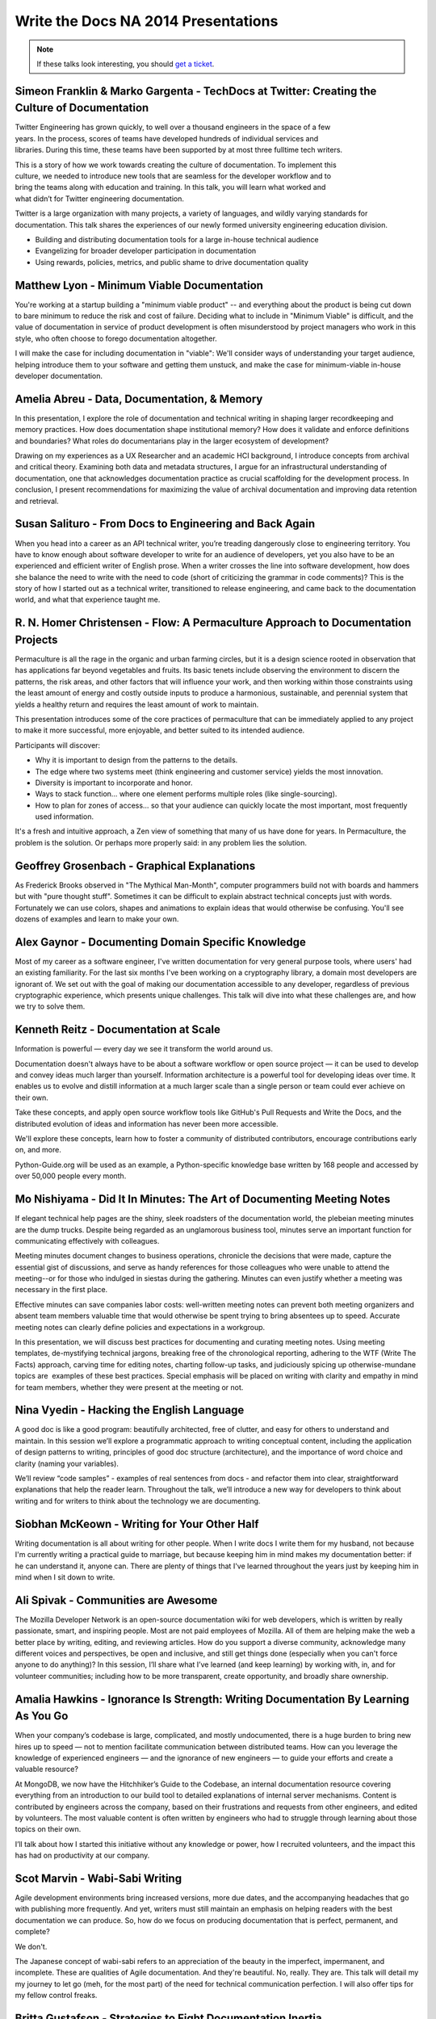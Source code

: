 Write the Docs NA 2014 Presentations
====================================

.. note:: If these talks look interesting, you should `get a ticket`_.

.. _get a ticket: http://natickets.writethedocs.org/


Simeon Franklin & Marko Gargenta - TechDocs at Twitter: Creating the Culture of Documentation
---------------------------------------------------------------------------

Twitter Engineering has grown quickly, to well over a thousand engineers in the space of a few years. In the process, scores of teams have developed hundreds of individual services and libraries. During this time, these teams have been supported by at most three full­time tech writers.

This is a story of how we work towards creating the culture of documentation. To implement this culture, we needed to introduce new tools that are seamless for the developer workflow and to bring the teams along with education and training. In this talk, you will learn what worked and what didn’t for Twitter engineering documentation.

Twitter is a large organization with many projects, a variety of languages, and wildly varying standards for documentation. This talk shares the experiences of our newly formed university engineering education division. 

* Building and distributing documentation tools for a large in-house technical audience
* Evangelizing for broader developer participation in documentation
* Using rewards, policies, metrics, and public shame to drive documentation quality


Matthew Lyon - Minimum Viable Documentation
-------------------------------------------

You're working at a startup building a "minimum viable product" -- and everything about the product is being cut down to bare minimum to reduce the risk and cost of failure.  Deciding what to include in "Minimum Viable" is difficult, and the value of documentation in service of product development is often misunderstood by project managers who work in this style, who often choose to forego documentation altogether.  

I will make the case for including documentation in "viable": We'll consider ways of understanding your target audience, helping introduce them to your software and getting them unstuck, and make the case for minimum-viable in-house developer documentation.


Amelia Abreu - Data, Documentation, & Memory
--------------------------------------------

In this presentation, I explore the role of documentation and technical writing in shaping larger recordkeeping and memory practices. How does documentation shape institutional memory? How does it validate and enforce definitions and boundaries? What roles do documentarians play in the larger ecosystem of development?

Drawing on my experiences as a UX Researcher and an academic HCI background, I introduce concepts from archival and critical theory. Examining both data and metadata structures, I argue for an infrastructural understanding of documentation, one that acknowledges documentation practice as crucial scaffolding for the development process. In conclusion, I present recommendations for maximizing the value of archival documentation and improving data retention and retrieval.


Susan Salituro - From Docs to Engineering and Back Again
--------------------------------------------------------

When you head into a career as an API technical writer, you’re treading dangerously close to engineering territory. You have to know enough about software developer to write for an audience of developers, yet you also have to be an experienced and efficient writer of English prose. When a writer crosses the line into software development, how does she balance the need to write with the need to code (short of criticizing the grammar in code comments)? This is the story of how I started out as a technical writer, transitioned to release engineering, and came back to the documentation world, and what that experience taught me. 


R. N. Homer Christensen - Flow: A Permaculture Approach to Documentation Projects
---------------------------------------------------------------------------------

Permaculture is all the rage in the organic and urban farming circles, but it is a design science rooted in observation that has applications far beyond vegetables and fruits. 
Its basic tenets include observing the environment to discern the patterns, the risk areas, and other factors that will influence your work, and then working within those constraints using the least amount of energy and costly outside inputs to produce a harmonious, sustainable, and perennial system that yields a healthy return and requires the least amount of work to maintain.

This presentation introduces some of the core practices of permaculture that can be immediately applied to any project to make it more successful, more enjoyable, and better suited to its intended audience.

Participants will discover:

* Why it is important to design from the patterns to the details.
* The edge where two systems meet (think engineering and customer service) yields the most innovation.
* Diversity is important to incorporate and honor.
* Ways to stack function… where one element performs multiple roles (like single-sourcing).
* How to plan for zones of access… so that your audience can quickly locate the most important, most frequently used information.

It's a fresh and intuitive approach, a Zen view of something that many of us have done for years. In Permaculture, the problem is the solution. Or perhaps more properly said: in any problem lies the solution.


Geoffrey Grosenbach	- Graphical Explanations
--------------------------------------------

As Frederick Brooks observed in "The Mythical Man-Month", computer programmers build not with boards and hammers but with "pure thought stuff". Sometimes it can be difficult to explain abstract technical concepts just with words. Fortunately we can use colors, shapes and animations to explain ideas that would otherwise be confusing. You'll see dozens of examples and learn to make your own.


Alex Gaynor - Documenting Domain Specific Knowledge	
----------------------------------------------------

Most of my career as a software engineer, I've written documentation for very general purpose tools, where users' had an existing familiarity. For the last six months I've been working on a cryptography library, a domain most developers are ignorant of. We set out with the goal of making our documentation accessible to any developer, regardless of previous cryptographic experience, which presents unique challenges. This talk will dive into what these challenges are, and how we try to solve them.


Kenneth Reitz - Documentation at Scale
--------------------------------------

Information is powerful — every day we see it transform the world around us.

Documentation doesn't always have to be about a software workflow or open source project — it can be used to develop and convey ideas much larger than yourself. Information architecture is a powerful tool for developing ideas over time. It enables us to evolve and distill information at a much larger scale than a single person or team could ever achieve on their own. 

Take these concepts, and apply open source workflow tools like GitHub's Pull Requests and Write the Docs, and the distributed evolution of ideas and information has never been more accessible.

We'll explore these concepts, learn how to foster a community of distributed contributors, encourage contributions early on, and more.

Python-Guide.org will be used as an example, a Python-specific knowledge base written by 168 people and accessed by over 50,000 people every month. 


Mo Nishiyama - Did It In Minutes: The Art of Documenting Meeting Notes
----------------------------------------------------------------------

If elegant technical help pages are the shiny, sleek roadsters of the documentation world, the plebeian meeting minutes are the dump trucks. Despite being regarded as an unglamorous business tool, minutes serve an important function for communicating effectively with colleagues.

Meeting minutes document changes to business operations, chronicle the decisions that were made, capture the essential gist of discussions, and serve as handy references for those colleagues who were unable to attend the meeting--or for those who indulged in siestas during the gathering. Minutes can even justify whether a meeting was necessary in the first place.

Effective minutes can save companies labor costs: well-written meeting notes can prevent both meeting organizers and absent team members valuable time that would otherwise be spent trying to bring absentees up to speed. Accurate meeting notes can clearly define policies and expectations in a workgroup.

In this presentation, we will discuss best practices for documenting and curating meeting notes. Using meeting templates, de-mystifying technical jargons, breaking free of the chronological reporting, adhering to the WTF (Write The Facts) approach, carving time for editing notes, charting follow-up tasks, and judiciously spicing up otherwise-mundane topics are  examples of these best practices. Special emphasis will be placed on writing with clarity and empathy in mind for team members, whether they were present at the meeting or not.


Nina Vyedin - Hacking the English Language
------------------------------------------

A good doc is like a good program: beautifully architected, free of clutter, and easy for others to understand and maintain. In this session we’ll explore a programmatic approach to writing conceptual content, including the application of design patterns to writing, principles of good doc structure (architecture), and the importance of word choice and clarity (naming your variables). 

We’ll review “code samples”  - examples of real sentences from docs - and refactor them into clear, straightforward explanations that help the reader learn. Throughout the talk, we’ll introduce a new way for developers to think about writing and for writers to think about the technology we are documenting.


Siobhan McKeown - Writing for Your Other Half
---------------------------------------------

Writing documentation is all about writing for other people. When I write docs I write them for my husband, not because I'm currently writing a practical guide to marriage, but because keeping him in mind makes my documentation better: if he can understand it, anyone can. There are plenty of things that I've learned throughout the years just by keeping him in mind when I sit down to write.


Ali Spivak - Communities are Awesome
---------------------------------------------
The Mozilla Developer Network is an open-source documentation wiki for web developers, which is written by really passionate, smart, and inspiring people. Most are not paid employees of Mozilla. All of them are helping make the web a better place by writing, editing, and reviewing articles. How do you support a diverse community, acknowledge many different voices and perspectives, be open and inclusive, and still get things done (especially when you can't force anyone to do anything)?  In this session, I’ll share what I’ve learned (and keep learning) by working with, in, and for volunteer communities; including how to be more transparent, create opportunity, and broadly share ownership. 


Amalia Hawkins - Ignorance Is Strength: Writing Documentation By Learning As You Go
--------------------------------------------- 
When your company’s codebase is large, complicated, and mostly undocumented, there is a huge burden to bring new hires up to speed — not to mention facilitate communication between distributed teams. How can you leverage the knowledge of experienced engineers — and the ignorance of new engineers — to guide your efforts and create a valuable resource?

At MongoDB, we now have the Hitchhiker’s Guide to the Codebase, an internal documentation resource covering everything from an introduction to our build tool to detailed explanations of internal server mechanisms. Content is contributed by engineers across the company, based on their frustrations and requests from other engineers, and edited by volunteers. The most valuable content is often written by engineers who had to struggle through learning about those topics on their own.

I’ll talk about how I started this initiative without any knowledge or power, how I recruited volunteers, and the impact this has had on productivity at our company. 


Scot Marvin - Wabi-Sabi Writing
--------------------------------------------- 
Agile development environments bring increased versions, more due dates, and the accompanying headaches that go with publishing more frequently. And yet, writers must still maintain an emphasis on helping readers with the best documentation we can produce. So, how do we focus on producing documentation that is perfect, permanent, and complete? 

We don't.

The Japanese concept of wabi-sabi refers to an appreciation of the beauty in the imperfect, impermanent, and incomplete. These are qualities of Agile documentation. And they're beautiful. No, really. They are. This talk will detail my my journey to let go (meh, for the most part) of the need for technical communication perfection. I will also offer tips for my fellow control freaks.


Britta Gustafson - Strategies to Fight Documentation Inertia
--------------------------------------------- 
I'm a non-developer working with a community including a bunch of mostly-volunteer developers, and for years our developer documentation wiki was quiet and mostly static. I didn't touch it, since I don't know enough to work on developer resources, right? Wait, no! I realized that even if I can't update it all myself, I can help the developers with it, including a bit of persuading them.

I'll explain some of my strategies for making working on documentation more appealing and rewarding for developers, including by lending it some aspects of the quick feedback that people get when writing code.

This includes things like: Ways to make the wiki feel active and alive, since nobody likes to hang out in a ghost town. Good questions to ask that encourage people to write things down. How to make first edits easy with bite-sized tasks and prominent "todos" that entice people to click that edit button. Finding people who prefer to ask permission first before making changes, and being there to give them permission! And the best "trick": advice for effective ways to thank people a lot, publicly and specifically.


Brian Troutwine - Instrumentation as Living Documentation: Teaching Humans About Complex Systems
--------------------------------------------- 
Human intuition about complex systems is pretty abysmal: we have neither the scope of imagination or the experiences necessary to predict the varied behaviors of our creations. Humans operating these systems--in stable and disaster situations--must rely on a combination of faulty intuition, information coming out of the system and static documentation created by the designers of the system to guide them in their actions. In this talk I will focus on the interaction of instrumentation and static documentation on human operators. In particular, I will contend that by insisting on rich instrumentation system designers will gain a deeper intuition of their work, generating better static documentation and more contextual information for use by operators. I will further contend that this environment is conducive to smooth functioning of the system and creates a culture of constant improvement among the operators and the engineers. 

I will use historical examples and my professional experience to argue this position. 


Christina Elmore - Death by Documentation
--------------------------------------------- 
The urge to document is at the root of many bad presentation habits. 

Despite a renaissance in the art of presentation - think TED Talks, Nancy Duarte, Prezi, and Ignite – we’ve all experienced more bad presentations than any lifetime deserves. And documentation is frequently to blame. Although documenting and presenting serve different needs and require different methods, many presentations end up being an awkward mash-up of the two. How can we understand and transform this self-defeating urge to document into leaner, more engaging presentations? 


Christopher Kelleher - Make Music Not Noise
--------------------------------------------- 
Can the values of music guide us to create better documentation? We’ll look at examples of noisy documentation and consider how we can use the noise vs. music distinction to improve the world by documenting it better.

sound without structure = noise
sound + satisfying structure = music
information + satisfying structure = successful documentation

First we’ll examine cases of intentional noise – documents that are designed to be hard to follow. Think convoluted cable bills or droning usage agreements. This is noise with a purpose: if we give up on following along, the document has done its job because the original goal was to make us surrender, not understand. We’ll talk about how to isolate the noise and demand higher standards.

And then there are documents that mean well but perform badly — the audience can discern a melody, but it’s either buried or gratingly inconsistent. Examples include tediously detailed consent forms, haphazard project documents, or reports that drift through random facts and jargon. This is the dissonance of badly structured information — making sound without making sense. Applying a musicality standard can guide authors out of the muck.


Drew Jaynes - Putting the (docs) Cart Before the (standards) Horse
--------------------------------------------- 
When people think of documentation standards, I'd wager the first thing that comes to mind is probably something like "uniformity", or "best practice", or "one voice". And in consideration of that, most people probably also view standards as the de facto "starting place" for all the things to come after.

So what happens when you turn that idea on its head, that is to say, 'write the documentation first, and develop standards later'?

In the WordPress open source project, we did that. We developed an inline documentation standard using 10 years of contributions as a starting place.

This talk will cover some of the challenges we overcame to develop a new standard using legacy documentation.
Also:
* Tools we used to assess our existing documentation "style".
* How our new standards have been applied in practice.
* How having a standard has allowed the docs team to rise to equal footing.


Heidi Waterhouse - The New Sheriff in Town: Bringing documentation out of chaos
--------------------------------------------- 
It is rarely that a documentarian is brought in at the beginning of a company or project. More commonly, we are called in sometime just before or sometimes slightly after a project is released. We need to hit the ground running, maximize our value, and deliver something before the product is rejected for being undocumented.

Join me for a discussion of my techniques and stress-tested questions for how to get minimum viable documentation out of a motley collection of gists, outdated specs, and time-crunched developers. See some immediately-applicable techniques for getting good-enough documentation out the door.

My specialty as a technical writer is establishing a minimum viable documentation set, establishing tools and procedures, and training in a less battle-hardened writer to take over. 


Jared Bhatti - The Getting Stopped Experience: Improving Your Content’s First Impression
--------------------------------------------- 
The “Getting Started” page of your product is the most important page for bringing new people onto your product. In the best case, it introduces readers to your product and convinces them to use it. Too often, though, it becomes the “Getting Stopped” experience, with readers getting repeatedly frustrated. Poor documentation, from the Getting Started page on, causes many developers to leave your content and product behind.  Outdated information, rude warnings, bad metrics, and poor content strategy all contribute to the “Getting Stopped” experience. 

This talk examines several practical solutions that tech writers can use to engage readers and create a better first impression.  Drawing on examples from Google’s Cloud developer documentation, I focus on how users can define solid metrics for success and encourage reader participation.  With these simple but robust solutions, you too can bring more people to your product, getting them started and keeping them around. 


LS Cook - Scale for Support Without Losing Personality
--------------------------------------------- 
Triage:  Support needn't be a burden.  

Scaling for support-sensitive environments can seem like an overwhelming task.  This talk focuses on how being aware of the overlapping spheres of documentation, support & in-product design -- before writing a single article or doc -- can greatly reduce support burden and add personality to your brand.    


Lauren Rother - We Strongly Recommend You Write Best Practices
--------------------------------------------- 
Writing best practices documentation is definitely an art, but that doesn't mean a little science can't help us along. Through some trial and error, I've uncovered some tenets of writing engaging, readable best practices docs. I'll walk through a bit of my path to discovery as I highlight and give examples of successful and (enthusiastic) reader-approved best practices documents. 


Patrick Arlt - Ditch your CMS with Git and Static Site Generators
--------------------------------------------- 
The command line can be your best friend! Git is an amazing tool that helps developers collaborate, review and manage code, but these same tool also work for writing and managing documentation.

Learn how we use tools like Git, Middleman and Markdown in building and managing the ArcGIS for Developers website (https://developers.arcigs.com). I'll share some Git basics and give some insight into how we do things like create, collaborate and version our documentation all the way up to how the final website is built and deployed.


Zach Corleissen - More Than a Reference: Better APIs through Empathy
--------------------------------------------- 
You've probably seen (and maybe even written) API documentation so reference-complete, it puts the OED to shame. Useful API docs cover every endpoint, parameter and variable--but not all API methods deserve equal prominence.  

This talk is about creating better API documentation through empathy. We'll talk about delighting readers by knowing your audience, showing them where to begin, and explaining why your API matters in the first place.


Lois Patterson - What Makes Good API Documentation: An Example-Based Approach
--------------------------------------------- 
We'll take a tour through API documentation land, comparing the features and usability of different API doc sets. Interoperability is important, and making an easy-to-use API available can be a significant component of a company's success. Based on my own research, plus consultation with software engineers, product managers, and other technical writers, I will discuss what makes excellent API documentation. Here are some samples of great API documentation features that I have found.


Mark Tattersall - Documentation as Product
--------------------------------------------- 
"Write the Docs" is so often a line item found at the end of a project plan. But documentation deserves so much more attention and thought as good documentation does more than just describe how to use or implement a new feature, particularly in the case of API documentation. It is both the shop window and instruction manual. The tone of the documentation represents your product, and the complexity, simplicity or ‘magic' needs to shine through.

My talk will focus on two objectives:

1) Why does Documentation deserve product planning on its own?

2) What do you mean Documentation as a Product?


Juliana Arrighi - Cultivating Biological Documentation
--------------------------------------------- 
Information delivery doesn't stop at source code, internal knowledge bases, or even docs sites. 'Biological documentation' — the knowledge possessed by individuals on a team — is also an important part of the picture. This knowledge is used to create and maintain written documentation, but it is also used in ways that supplement written documentation, such as providing customer support, giving internal training, or speaking at events. 

Maintaining biological documentation requires different considerations than written documentation. For example, biological documentation cannot be written, reviewed, and published; it is developed continuously through training and other knowledge transfer opportunities. 

Juliana Arrighi, technical trainer at New Relic, will discuss the benefits of actively cultivating internal knowledge through structured and well-documented training, share some lessons learned while building an onboarding training curriculum, and describe a few examples of how New Relic is working to maintain the health of its information circulation system."


Eric Holmes -	STEM rising: strategies for teaching technical writing at the collegiate level
--------------------------------------------- 
Given the investment in STEM education nationwide, there will be an increased need for instructors to teach technical writing at both the college and university level. Teaching technical writing to college students carries several inherent difficulties, and this presentation will give tips and strategies to technical writers looking to branch out into instructing. 


Steve Stegelin - Bringing UA into the UX (and Vice Versa)
--------------------------------------------- 
Answers to users' questions are often provided by the user assistance (UA); typically a Help file accessed from the application. If you think about traditional software UA, odds are you envision a long-established, industry-wide pattern: The user uses the Help menu or a small ? icon to open the Help file, which displays content — hopefully context-sensitive — in a separate tri-pane window or browser. 

The tri-pane view, with its Table of Contents and pages of content, paints an almost bookish reading experience. While the book metaphor may have once been appropriate, it now feels antiquated and contrary to the concise, focused content audiences now expect when reading elsewhere online. Also, the lengthy TOC, while a helpful navigation tool, can imply a level of complexity to both the Help and the product itself and may intimidate users.

Perhaps most troublesome: While the separate window or browser effectively displays the Help content, it completely removes the user from the application and their task-at-hand; a likely frustrating UX for busy users pressed for time. So the question becomes, ""How do we provide user assistance that engages and informs but doesn't keep the user from their task-at-hand?"" 

The solution: Rethink the UX of UA. From a content perspective, there are many strategies writers can take to make UA read less "bookish" and more similar to other content found online. For example, writing with progressive disclosure and the inverted pyramid in mind helps create shorter chunks of topics that foster ""information grazing"" so users can quickly obtain knowledge. The result is focused content and a more direct UX, where users can be more selective in the content they read and have a clear path to detailed information. The big win, however, comes by providing a fully integrated and seamless UX between the application and its Help file. To do this, we design a tabbed panel to bring the Help directly into the application, surfacing context-sensitive UA where the user already is rather than a separate UI. With this tighter integration between the UA and its application, users can better find answers, educate themselves, and maximize the potential of the features they use.


James Pearson - Don't Write Documentation
--------------------------------------------- 
We can all agree the world is under-documented.  However, some of the documentation that currently exists, shouldn't, and it trains users to ignore the other docs we've spent so much time crafting.

We'll talk about common documentation traps, including autogenerated text and poka-yoke replacements, and how to recognize and purge them in your own projects to create a better user experience.


Bryan Helmig - Your API Consumers Aren't Who You Think They Are
--------------------------------------------- 
An API and its documentation isn't the end, it is just the means to deliver a compelling experience to customers via a developer. That means you should be making choices around your developer platforms that enable an end user, not just the developer. A lot of times that means making logical decisions around standardized error messages or sane defaults (that just work, even if not exactly the way it was intended).

At Zapier, we feel this deep to our core day in and day out consuming APIs on behalf of our non-technical customers. It sounds funny, but your API consumers aren't you who you think they are.


